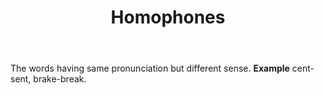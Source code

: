 #+TITLE: Homophones
The words having same pronunciation but different sense.
*Example* cent-sent, brake-break.
